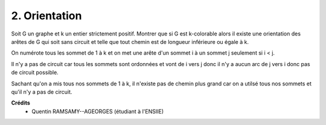 ====================================
2. Orientation
====================================

.. image:: https://img.shields.io/badge/correction-vérifiée-green.svg?style=flat&amp;colorA=E1523D&amp;colorB=007D8A
   :alt: correction vérifiée

Soit G un graphe et k un entier strictement positif. Montrer que si G est k-colorable alors il
existe une orientation des arêtes de G qui soit sans circuit et telle que tout chemin est de longueur
inférieure ou égale à k.

On numérote tous les sommet de 1 à k et on met une arête
d'un sommet i à un sommet j seulement si i < j.

Il n'y a pas de circuit car tous les sommets sont ordonnées et vont de i vers j donc
il n'y a aucun arc de j vers i donc pas de circuit possible.

Sachant qu'on a mis tous nos sommets de 1 à k, il n'existe pas de chemin plus grand
car on a utilsé tous nos sommets et qu'il n'y a pas de circuit.

**Crédits**
	* Quentin RAMSAMY--AGEORGES (étudiant à l'ENSIIE)